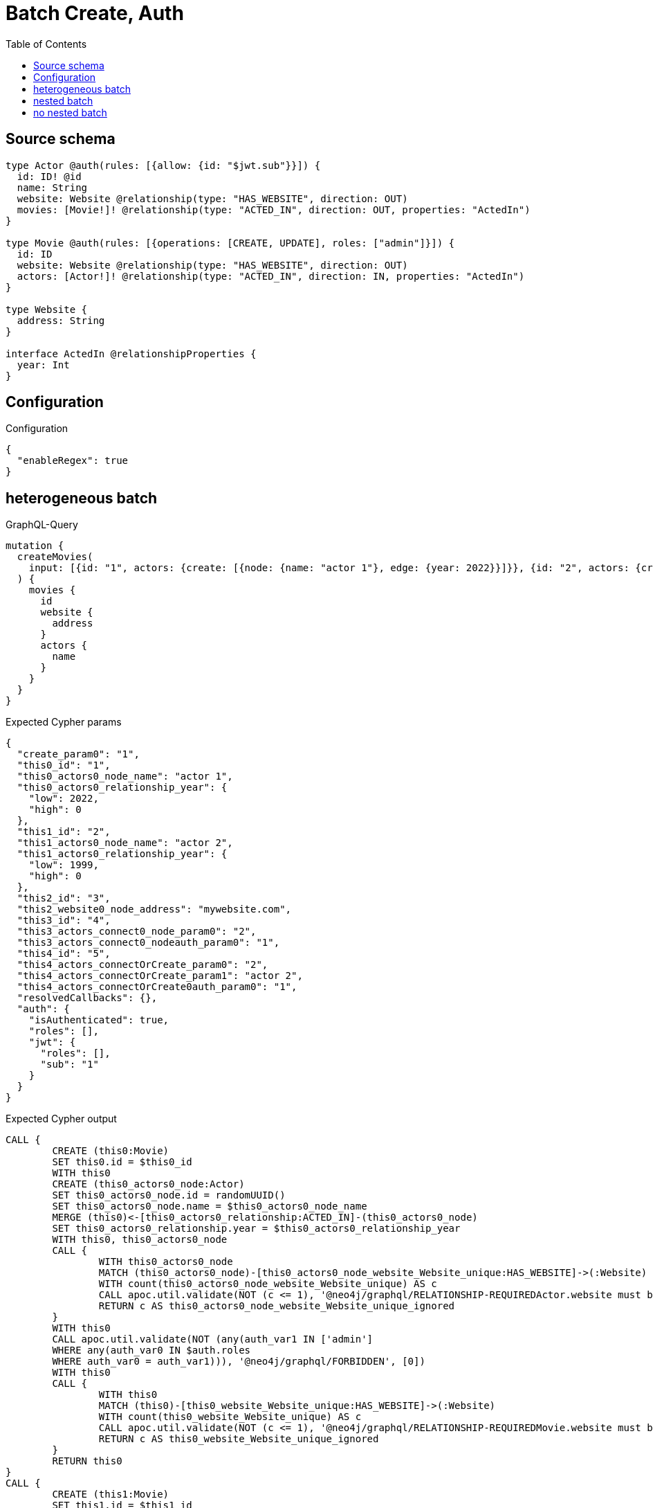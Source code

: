 :toc:

= Batch Create, Auth

== Source schema

[source,graphql,schema=true]
----
type Actor @auth(rules: [{allow: {id: "$jwt.sub"}}]) {
  id: ID! @id
  name: String
  website: Website @relationship(type: "HAS_WEBSITE", direction: OUT)
  movies: [Movie!]! @relationship(type: "ACTED_IN", direction: OUT, properties: "ActedIn")
}

type Movie @auth(rules: [{operations: [CREATE, UPDATE], roles: ["admin"]}]) {
  id: ID
  website: Website @relationship(type: "HAS_WEBSITE", direction: OUT)
  actors: [Actor!]! @relationship(type: "ACTED_IN", direction: IN, properties: "ActedIn")
}

type Website {
  address: String
}

interface ActedIn @relationshipProperties {
  year: Int
}
----

== Configuration

.Configuration
[source,json,schema-config=true]
----
{
  "enableRegex": true
}
----
== heterogeneous batch

.GraphQL-Query
[source,graphql]
----
mutation {
  createMovies(
    input: [{id: "1", actors: {create: [{node: {name: "actor 1"}, edge: {year: 2022}}]}}, {id: "2", actors: {create: [{node: {name: "actor 2"}, edge: {year: 1999}}]}}, {id: "3", website: {create: {node: {address: "mywebsite.com"}}}}, {id: "4", actors: {connect: {where: {node: {id: "2"}}}}}, {id: "5", actors: {connectOrCreate: {where: {node: {id: "2"}}, onCreate: {node: {name: "actor 2"}}}}}]
  ) {
    movies {
      id
      website {
        address
      }
      actors {
        name
      }
    }
  }
}
----

.Expected Cypher params
[source,json]
----
{
  "create_param0": "1",
  "this0_id": "1",
  "this0_actors0_node_name": "actor 1",
  "this0_actors0_relationship_year": {
    "low": 2022,
    "high": 0
  },
  "this1_id": "2",
  "this1_actors0_node_name": "actor 2",
  "this1_actors0_relationship_year": {
    "low": 1999,
    "high": 0
  },
  "this2_id": "3",
  "this2_website0_node_address": "mywebsite.com",
  "this3_id": "4",
  "this3_actors_connect0_node_param0": "2",
  "this3_actors_connect0_nodeauth_param0": "1",
  "this4_id": "5",
  "this4_actors_connectOrCreate_param0": "2",
  "this4_actors_connectOrCreate_param1": "actor 2",
  "this4_actors_connectOrCreate0auth_param0": "1",
  "resolvedCallbacks": {},
  "auth": {
    "isAuthenticated": true,
    "roles": [],
    "jwt": {
      "roles": [],
      "sub": "1"
    }
  }
}
----

.Expected Cypher output
[source,cypher]
----
CALL {
	CREATE (this0:Movie)
	SET this0.id = $this0_id
	WITH this0
	CREATE (this0_actors0_node:Actor)
	SET this0_actors0_node.id = randomUUID()
	SET this0_actors0_node.name = $this0_actors0_node_name
	MERGE (this0)<-[this0_actors0_relationship:ACTED_IN]-(this0_actors0_node)
	SET this0_actors0_relationship.year = $this0_actors0_relationship_year
	WITH this0, this0_actors0_node
	CALL {
		WITH this0_actors0_node
		MATCH (this0_actors0_node)-[this0_actors0_node_website_Website_unique:HAS_WEBSITE]->(:Website)
		WITH count(this0_actors0_node_website_Website_unique) AS c
		CALL apoc.util.validate(NOT (c <= 1), '@neo4j/graphql/RELATIONSHIP-REQUIREDActor.website must be less than or equal to one', [0])
		RETURN c AS this0_actors0_node_website_Website_unique_ignored
	}
	WITH this0
	CALL apoc.util.validate(NOT (any(auth_var1 IN ['admin']
	WHERE any(auth_var0 IN $auth.roles
	WHERE auth_var0 = auth_var1))), '@neo4j/graphql/FORBIDDEN', [0])
	WITH this0
	CALL {
		WITH this0
		MATCH (this0)-[this0_website_Website_unique:HAS_WEBSITE]->(:Website)
		WITH count(this0_website_Website_unique) AS c
		CALL apoc.util.validate(NOT (c <= 1), '@neo4j/graphql/RELATIONSHIP-REQUIREDMovie.website must be less than or equal to one', [0])
		RETURN c AS this0_website_Website_unique_ignored
	}
	RETURN this0
}
CALL {
	CREATE (this1:Movie)
	SET this1.id = $this1_id
	WITH this1
	CREATE (this1_actors0_node:Actor)
	SET this1_actors0_node.id = randomUUID()
	SET this1_actors0_node.name = $this1_actors0_node_name
	MERGE (this1)<-[this1_actors0_relationship:ACTED_IN]-(this1_actors0_node)
	SET this1_actors0_relationship.year = $this1_actors0_relationship_year
	WITH this1, this1_actors0_node
	CALL {
		WITH this1_actors0_node
		MATCH (this1_actors0_node)-[this1_actors0_node_website_Website_unique:HAS_WEBSITE]->(:Website)
		WITH count(this1_actors0_node_website_Website_unique) AS c
		CALL apoc.util.validate(NOT (c <= 1), '@neo4j/graphql/RELATIONSHIP-REQUIREDActor.website must be less than or equal to one', [0])
		RETURN c AS this1_actors0_node_website_Website_unique_ignored
	}
	WITH this1
	CALL apoc.util.validate(NOT (any(auth_var1 IN ['admin']
	WHERE any(auth_var0 IN $auth.roles
	WHERE auth_var0 = auth_var1))), '@neo4j/graphql/FORBIDDEN', [0])
	WITH this1
	CALL {
		WITH this1
		MATCH (this1)-[this1_website_Website_unique:HAS_WEBSITE]->(:Website)
		WITH count(this1_website_Website_unique) AS c
		CALL apoc.util.validate(NOT (c <= 1), '@neo4j/graphql/RELATIONSHIP-REQUIREDMovie.website must be less than or equal to one', [0])
		RETURN c AS this1_website_Website_unique_ignored
	}
	RETURN this1
}
CALL {
	CREATE (this2:Movie)
	SET this2.id = $this2_id
	WITH this2
	CREATE (this2_website0_node:Website)
	SET this2_website0_node.address = $this2_website0_node_address
	MERGE (this2)-[:HAS_WEBSITE]->(this2_website0_node)
	WITH this2
	CALL apoc.util.validate(NOT (any(auth_var1 IN ['admin']
	WHERE any(auth_var0 IN $auth.roles
	WHERE auth_var0 = auth_var1))), '@neo4j/graphql/FORBIDDEN', [0])
	WITH this2
	CALL {
		WITH this2
		MATCH (this2)-[this2_website_Website_unique:HAS_WEBSITE]->(:Website)
		WITH count(this2_website_Website_unique) AS c
		CALL apoc.util.validate(NOT (c <= 1), '@neo4j/graphql/RELATIONSHIP-REQUIREDMovie.website must be less than or equal to one', [0])
		RETURN c AS this2_website_Website_unique_ignored
	}
	RETURN this2
}
CALL {
	CREATE (this3:Movie)
	SET this3.id = $this3_id
	WITH this3
	CALL {
		WITH this3
		OPTIONAL MATCH (this3_actors_connect0_node:Actor)
		WHERE this3_actors_connect0_node.id = $this3_actors_connect0_node_param0
		WITH this3, this3_actors_connect0_node
		CALL apoc.util.validate(NOT ((this3_actors_connect0_node.id IS NOT NULL
			AND this3_actors_connect0_node.id = $this3_actors_connect0_nodeauth_param0)), '@neo4j/graphql/FORBIDDEN', [0])
		CALL {
			WITH *
			WITH collect(this3_actors_connect0_node) AS connectedNodes, collect(this3) AS parentNodes
			CALL {
				WITH connectedNodes, parentNodes
				UNWIND parentNodes AS this3
				UNWIND connectedNodes AS this3_actors_connect0_node
				MERGE (this3)<-[this3_actors_connect0_relationship:ACTED_IN]-(this3_actors_connect0_node)
				RETURN count(*) AS _
			}
			RETURN count(*) AS _
		}
		WITH this3, this3_actors_connect0_node
		RETURN count(*) AS connect_this3_actors_connect_Actor
	}
	WITH this3
	CALL apoc.util.validate(NOT (any(auth_var1 IN ['admin']
	WHERE any(auth_var0 IN $auth.roles
	WHERE auth_var0 = auth_var1))), '@neo4j/graphql/FORBIDDEN', [0])
	WITH this3
	CALL {
		WITH this3
		MATCH (this3)-[this3_website_Website_unique:HAS_WEBSITE]->(:Website)
		WITH count(this3_website_Website_unique) AS c
		CALL apoc.util.validate(NOT (c <= 1), '@neo4j/graphql/RELATIONSHIP-REQUIREDMovie.website must be less than or equal to one', [0])
		RETURN c AS this3_website_Website_unique_ignored
	}
	RETURN this3
}
CALL {
	CREATE (this4:Movie)
	SET this4.id = $this4_id
	WITH this4
	CALL {
		WITH this4
		MERGE (this4_actors_connectOrCreate0:Actor {
			id: $this4_actors_connectOrCreate_param0
		})
	ON CREATE SET this4_actors_connectOrCreate0.name = $this4_actors_connectOrCreate_param1
		MERGE (this4_actors_connectOrCreate0)-[this4_actors_connectOrCreate_this0:ACTED_IN]->(this4)
		WITH *
		CALL apoc.util.validate(NOT ((this4_actors_connectOrCreate0.id IS NOT NULL
			AND this4_actors_connectOrCreate0.id = $this4_actors_connectOrCreate0auth_param0)), '@neo4j/graphql/FORBIDDEN', [0])
		RETURN count(*) AS _
	}
	WITH this4
	CALL apoc.util.validate(NOT (any(auth_var1 IN ['admin']
	WHERE any(auth_var0 IN $auth.roles
	WHERE auth_var0 = auth_var1))), '@neo4j/graphql/FORBIDDEN', [0])
	WITH this4
	CALL {
		WITH this4
		MATCH (this4)-[this4_website_Website_unique:HAS_WEBSITE]->(:Website)
		WITH count(this4_website_Website_unique) AS c
		CALL apoc.util.validate(NOT (c <= 1), '@neo4j/graphql/RELATIONSHIP-REQUIREDMovie.website must be less than or equal to one', [0])
		RETURN c AS this4_website_Website_unique_ignored
	}
	RETURN this4
}
CALL {
	WITH this0
	MATCH (this0)-[create_this0:HAS_WEBSITE]->(this0_website:Website)
	WITH this0_website {
		.address
	} AS this0_website
	RETURN head(collect(this0_website)) AS this0_website
}
CALL {
	WITH this0
	MATCH (this0_actors:Actor)-[create_this1:ACTED_IN]->(this0)
	WHERE apoc.util.validatePredicate(NOT ((this0_actors.id IS NOT NULL
		AND this0_actors.id = $create_param0)), '@neo4j/graphql/FORBIDDEN', [0])
	WITH this0_actors {
		.name
	} AS this0_actors
	RETURN collect(this0_actors) AS this0_actors
}
CALL {
	WITH this1
	MATCH (this1)-[create_this0:HAS_WEBSITE]->(this1_website:Website)
	WITH this1_website {
		.address
	} AS this1_website
	RETURN head(collect(this1_website)) AS this1_website
}
CALL {
	WITH this1
	MATCH (this1_actors:Actor)-[create_this1:ACTED_IN]->(this1)
	WHERE apoc.util.validatePredicate(NOT ((this1_actors.id IS NOT NULL
		AND this1_actors.id = $create_param0)), '@neo4j/graphql/FORBIDDEN', [0])
	WITH this1_actors {
		.name
	} AS this1_actors
	RETURN collect(this1_actors) AS this1_actors
}
CALL {
	WITH this2
	MATCH (this2)-[create_this0:HAS_WEBSITE]->(this2_website:Website)
	WITH this2_website {
		.address
	} AS this2_website
	RETURN head(collect(this2_website)) AS this2_website
}
CALL {
	WITH this2
	MATCH (this2_actors:Actor)-[create_this1:ACTED_IN]->(this2)
	WHERE apoc.util.validatePredicate(NOT ((this2_actors.id IS NOT NULL
		AND this2_actors.id = $create_param0)), '@neo4j/graphql/FORBIDDEN', [0])
	WITH this2_actors {
		.name
	} AS this2_actors
	RETURN collect(this2_actors) AS this2_actors
}
CALL {
	WITH this3
	MATCH (this3)-[create_this0:HAS_WEBSITE]->(this3_website:Website)
	WITH this3_website {
		.address
	} AS this3_website
	RETURN head(collect(this3_website)) AS this3_website
}
CALL {
	WITH this3
	MATCH (this3_actors:Actor)-[create_this1:ACTED_IN]->(this3)
	WHERE apoc.util.validatePredicate(NOT ((this3_actors.id IS NOT NULL
		AND this3_actors.id = $create_param0)), '@neo4j/graphql/FORBIDDEN', [0])
	WITH this3_actors {
		.name
	} AS this3_actors
	RETURN collect(this3_actors) AS this3_actors
}
CALL {
	WITH this4
	MATCH (this4)-[create_this0:HAS_WEBSITE]->(this4_website:Website)
	WITH this4_website {
		.address
	} AS this4_website
	RETURN head(collect(this4_website)) AS this4_website
}
CALL {
	WITH this4
	MATCH (this4_actors:Actor)-[create_this1:ACTED_IN]->(this4)
	WHERE apoc.util.validatePredicate(NOT ((this4_actors.id IS NOT NULL
		AND this4_actors.id = $create_param0)), '@neo4j/graphql/FORBIDDEN', [0])
	WITH this4_actors {
		.name
	} AS this4_actors
	RETURN collect(this4_actors) AS this4_actors
}
RETURN [this0 {
	.id,
	website: this0_website,
	actors: this0_actors
}, this1 {
	.id,
	website: this1_website,
	actors: this1_actors
}, this2 {
	.id,
	website: this2_website,
	actors: this2_actors
}, this3 {
	.id,
	website: this3_website,
	actors: this3_actors
}, this4 {
	.id,
	website: this4_website,
	actors: this4_actors
}] AS data
----

'''

== nested batch

.GraphQL-Query
[source,graphql]
----
mutation {
  createMovies(
    input: [{id: "1", actors: {create: [{node: {name: "actor 1"}, edge: {year: 2022}}]}}, {id: "2", actors: {create: [{node: {name: "actor 2"}, edge: {year: 2022}}]}}]
  ) {
    movies {
      id
      actors {
        name
      }
    }
  }
}
----

.Expected Cypher params
[source,json]
----
{
  "create_param0": "1",
  "create_param1": [
    {
      "id": "1",
      "actors": {
        "create": [
          {
            "node": {
              "name": "actor 1"
            },
            "edge": {
              "year": {
                "low": 2022,
                "high": 0
              }
            }
          }
        ]
      }
    },
    {
      "id": "2",
      "actors": {
        "create": [
          {
            "node": {
              "name": "actor 2"
            },
            "edge": {
              "year": {
                "low": 2022,
                "high": 0
              }
            }
          }
        ]
      }
    }
  ],
  "resolvedCallbacks": {},
  "auth": {
    "isAuthenticated": true,
    "roles": [],
    "jwt": {
      "roles": [],
      "sub": "1"
    }
  }
}
----

.Expected Cypher output
[source,cypher]
----
UNWIND $create_param1 AS create_var2
CALL {
	WITH create_var2
	CREATE (create_this1:Movie)
	SET create_this1.id = create_var2.id
	WITH create_this1, create_var2
	CALL {
		WITH create_this1, create_var2
		UNWIND create_var2.actors.create AS create_var3
		WITH create_var3.node AS create_var4, create_var3.edge AS create_var5, create_this1
		CREATE (create_this6:Actor)
		SET create_this6.name = create_var4.name, create_this6.id = randomUUID()
		MERGE (create_this6)-[create_this7:ACTED_IN]->(create_this1)
		SET create_this7.year = create_var5.year
		WITH create_this6
		CALL {
			WITH create_this6
			MATCH (create_this6)-[create_this6_website_Website_unique:HAS_WEBSITE]->(:Website)
			WITH count(create_this6_website_Website_unique) AS c
			CALL apoc.util.validate(NOT (c <= 1), '@neo4j/graphql/RELATIONSHIP-REQUIREDActor.website must be less than or equal to one', [0])
			RETURN c AS create_this6_website_Website_unique_ignored
		}
		RETURN collect(NULL) AS create_var8
	}
	WITH *
	CALL apoc.util.validate(NOT (any(auth_var1 IN ['admin']
	WHERE any(auth_var0 IN $auth.roles
	WHERE auth_var0 = auth_var1))), '@neo4j/graphql/FORBIDDEN', [0])
	WITH create_this1
	CALL {
		WITH create_this1
		MATCH (create_this1)-[create_this1_website_Website_unique:HAS_WEBSITE]->(:Website)
		WITH count(create_this1_website_Website_unique) AS c
		CALL apoc.util.validate(NOT (c <= 1), '@neo4j/graphql/RELATIONSHIP-REQUIREDMovie.website must be less than or equal to one', [0])
		RETURN c AS create_this1_website_Website_unique_ignored
	}
	RETURN create_this1
}
CALL {
	WITH create_this1
	MATCH (create_this1_actors:Actor)-[create_this0:ACTED_IN]->(create_this1)
	WHERE apoc.util.validatePredicate(NOT ((create_this1_actors.id IS NOT NULL
		AND create_this1_actors.id = $create_param0)), '@neo4j/graphql/FORBIDDEN', [0])
	WITH create_this1_actors {
		.name
	} AS create_this1_actors
	RETURN collect(create_this1_actors) AS create_this1_actors
}
RETURN collect(create_this1 {
	.id,
	actors: create_this1_actors
}) AS data
----

'''

== no nested batch

.GraphQL-Query
[source,graphql]
----
mutation {
  createMovies(input: [{id: "1"}, {id: "2"}]) {
    movies {
      id
    }
  }
}
----

.Expected Cypher params
[source,json]
----
{
  "create_param0": [
    {
      "id": "1"
    },
    {
      "id": "2"
    }
  ],
  "resolvedCallbacks": {},
  "auth": {
    "isAuthenticated": true,
    "roles": [],
    "jwt": {
      "roles": [],
      "sub": "1"
    }
  }
}
----

.Expected Cypher output
[source,cypher]
----
UNWIND $create_param0 AS create_var1
CALL {
	WITH create_var1
	CREATE (create_this0:Movie)
	SET create_this0.id = create_var1.id
	WITH *
	CALL apoc.util.validate(NOT (any(auth_var1 IN ['admin']
	WHERE any(auth_var0 IN $auth.roles
	WHERE auth_var0 = auth_var1))), '@neo4j/graphql/FORBIDDEN', [0])
	WITH create_this0
	CALL {
		WITH create_this0
		MATCH (create_this0)-[create_this0_website_Website_unique:HAS_WEBSITE]->(:Website)
		WITH count(create_this0_website_Website_unique) AS c
		CALL apoc.util.validate(NOT (c <= 1), '@neo4j/graphql/RELATIONSHIP-REQUIREDMovie.website must be less than or equal to one', [0])
		RETURN c AS create_this0_website_Website_unique_ignored
	}
	RETURN create_this0
}
RETURN collect(create_this0 {
	.id
}) AS data
----

'''

